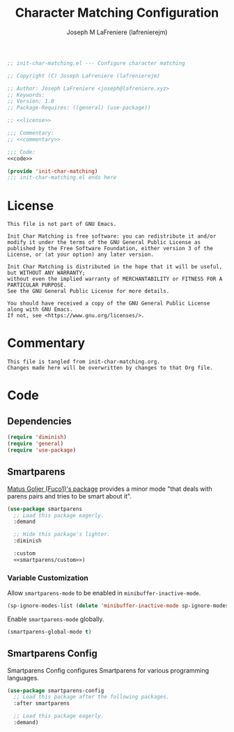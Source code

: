 #+TITLE: Character Matching Configuration
#+AUTHOR: Joseph M LaFreniere (lafrenierejm)
#+EMAIL: joseph@lafreniere.xyz
#+PROPERTY: HEADER-ARGS+ :noweb yes

#+BEGIN_SRC emacs-lisp :tangle yes
;; init-char-matching.el --- Configure character matching

;; Copyright (C) Joseph LaFreniere (lafrenierejm)

;; Author: Joseph LaFreniere <joseph@lafreniere.xyz>
;; Keywords:
;; Version: 1.0
;; Package-Requires: ((general) (use-package))

;; <<license>>

;;; Commentary:
;; <<commentary>>

;;; Code:
<<code>>

(provide 'init-char-matching)
;;; init-char-matching.el ends here
#+END_SRC

* License
:PROPERTIES:
:HEADER-ARGS+: :noweb-ref license
:END:

#+BEGIN_SRC text
This file is not part of GNU Emacs.

Init Char Matching is free software: you can redistribute it and/or modify it under the terms of the GNU General Public License as published by the Free Software Foundation, either version 3 of the License, or (at your option) any later version.

Init Char Matching is distributed in the hope that it will be useful, but WITHOUT ANY WARRANTY;
without even the implied warranty of MERCHANTABILITY or FITNESS FOR A PARTICULAR PURPOSE.
See the GNU General Public License for more details.

You should have received a copy of the GNU General Public License along with GNU Emacs.
If not, see <https://www.gnu.org/licenses/>.
#+END_SRC

* Commentary
:PROPERTIES:
:HEADER-ARGS+: :noweb-ref commentary
:END:

#+BEGIN_SRC text
This file is tangled from init-char-matching.org.
Changes made here will be overwritten by changes to that Org file.
#+END_SRC

* Code
:PROPERTIES:
:HEADER-ARGS+: :noweb-ref code
:END:

** Dependencies
#+BEGIN_SRC emacs-lisp
(require 'diminish)
(require 'general)
(require 'use-package)
#+END_SRC

** Smartparens
[[https://github.com/Fuco1/smartparens][Matus Goljer (Fuco1)'s package]] provides a minor mode "that deals with parens pairs and tries to be smart about it".

#+BEGIN_SRC emacs-lisp
(use-package smartparens
  ;; Load this package eagerly.
  :demand

  ;; Hide this package's lighter.
  :diminish

  :custom
  <<smartparens/custom>>)
#+END_SRC

*** Variable Customization
:PROPERTIES:
:HEADER-ARGS+: :noweb-ref smartparens/custom
:END:

Allow ~smartparens-mode~ to be enabled in ~minibuffer-inactive-mode~.

#+BEGIN_SRC emacs-lisp
(sp-ignore-modes-list (delete 'minibuffer-inactive-mode sp-ignore-modes-list))
#+END_SRC

Enable ~smartparens-mode~ globally.

#+BEGIN_SRC emacs-lisp
(smartparens-global-mode t)
#+END_SRC

** Smartparens Config
Smartparens Config configures Smartparens for various programming languages.

#+BEGIN_SRC emacs-lisp
(use-package smartparens-config
  ;; Load this package after the following packages.
  :after smartparens

  ;; Load this package eagerly.
  :demand)
#+END_SRC
